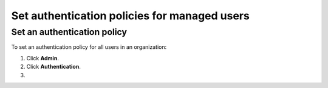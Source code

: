 Set authentication policies for managed users 
==============================================


Set an authentication policy 
------------------------------

To set an authentication policy for all users in an organization:

#. Click **Admin**.

#. Click **Authentication**.

#.  


